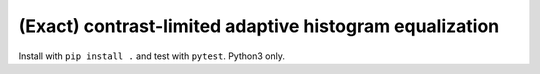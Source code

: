 (Exact) contrast-limited adaptive histogram equalization
========================================================

Install with ``pip install .`` and test with ``pytest``.  Python3 only.
